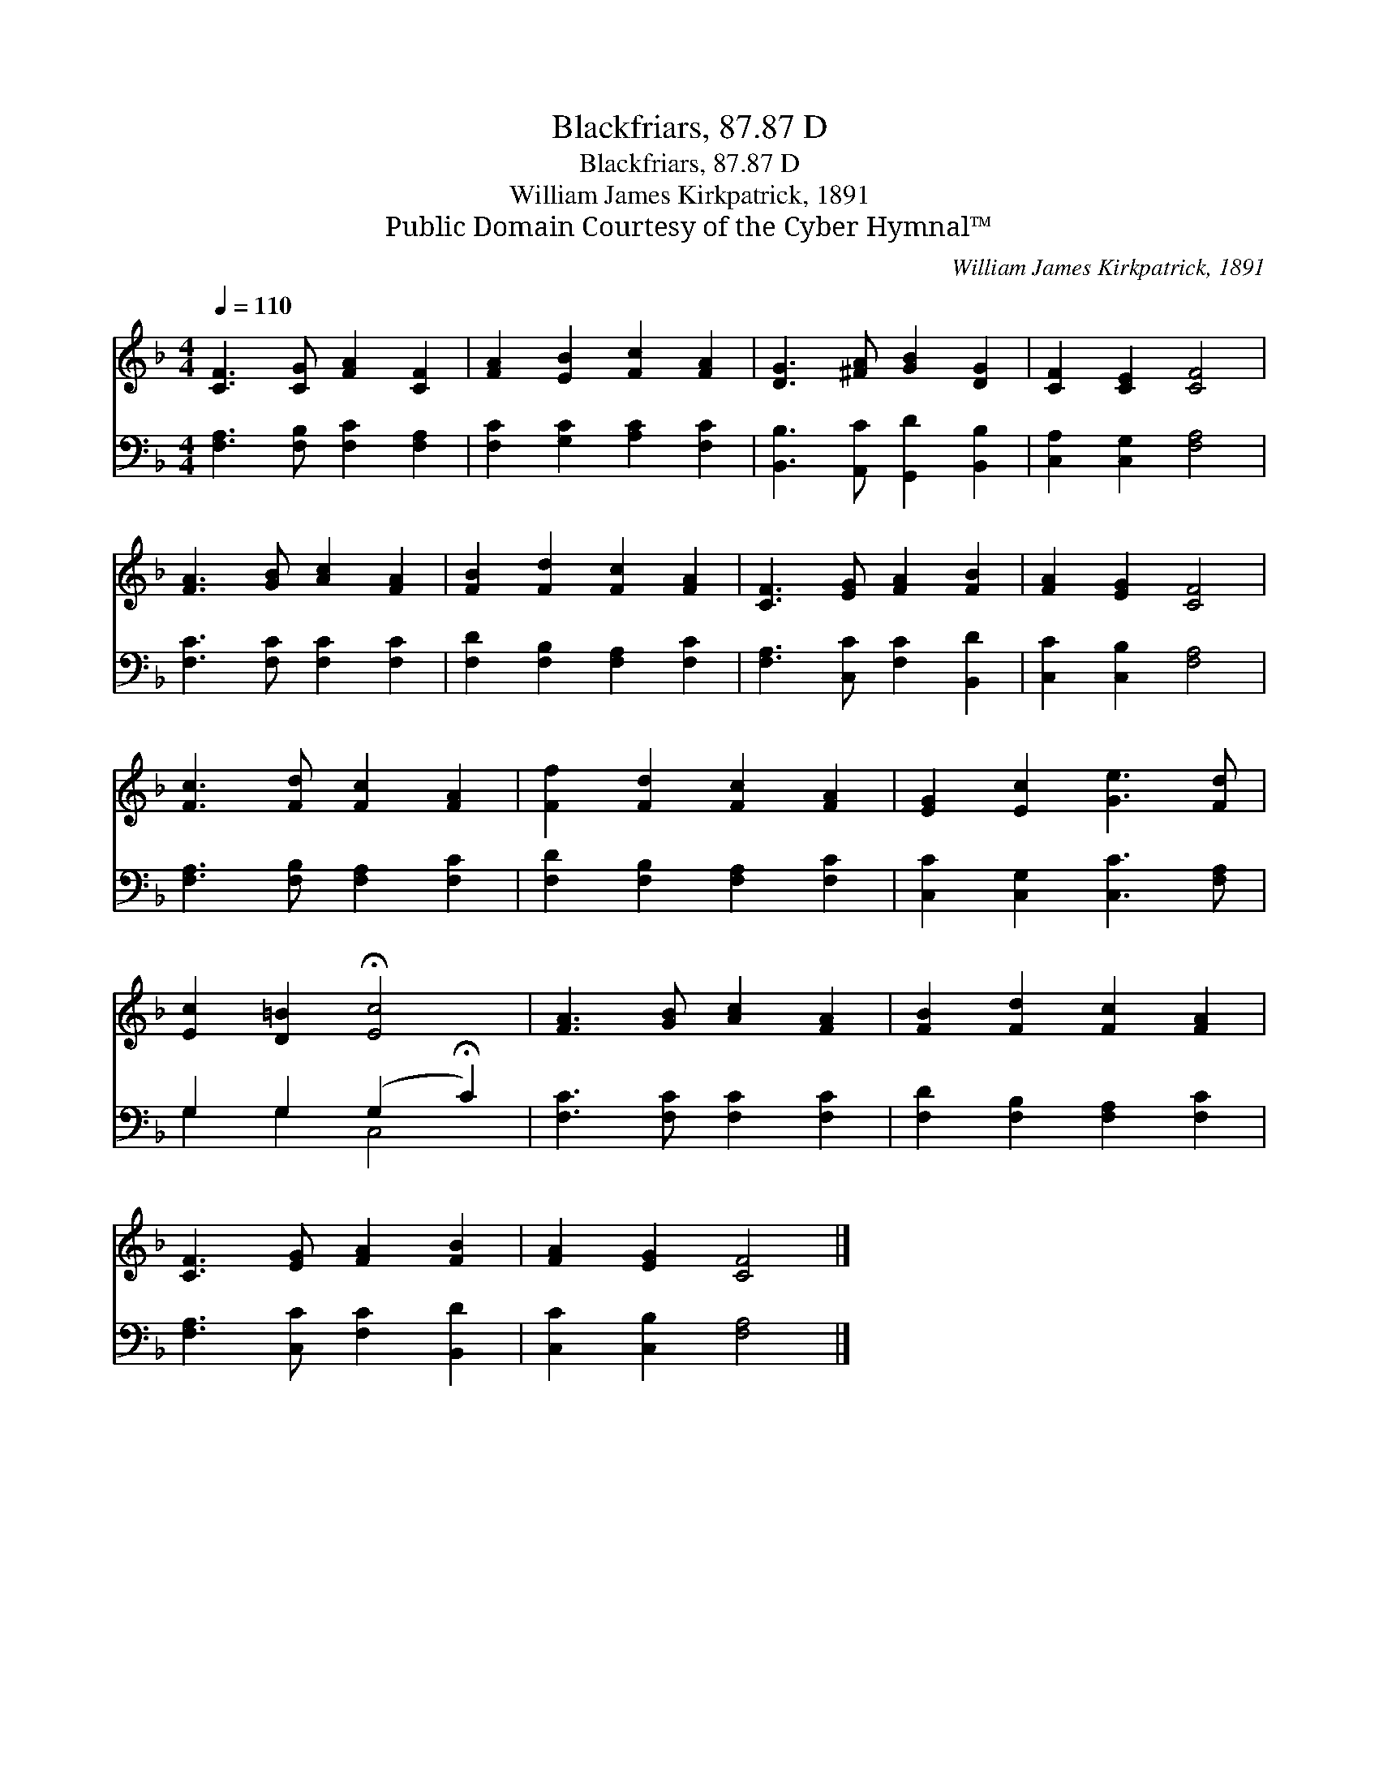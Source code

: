 X:1
T:Blackfriars, 87.87 D
T:Blackfriars, 87.87 D
T:William James Kirkpatrick, 1891
T:Public Domain Courtesy of the Cyber Hymnal™
C:William James Kirkpatrick, 1891
Z:Public Domain
Z:Courtesy of the Cyber Hymnal™
%%score 1 ( 2 3 )
L:1/8
Q:1/4=110
M:4/4
K:F
V:1 treble 
V:2 bass 
V:3 bass 
V:1
 [CF]3 [CG] [FA]2 [CF]2 | [FA]2 [EB]2 [Fc]2 [FA]2 | [DG]3 [^FA] [GB]2 [DG]2 | [CF]2 [CE]2 [CF]4 | %4
 [FA]3 [GB] [Ac]2 [FA]2 | [FB]2 [Fd]2 [Fc]2 [FA]2 | [CF]3 [EG] [FA]2 [FB]2 | [FA]2 [EG]2 [CF]4 | %8
 [Fc]3 [Fd] [Fc]2 [FA]2 | [Ff]2 [Fd]2 [Fc]2 [FA]2 | [EG]2 [Ec]2 [Ge]3 [Fd] | %11
 [Ec]2 [D=B]2 !fermata![Ec]4 | [FA]3 [GB] [Ac]2 [FA]2 | [FB]2 [Fd]2 [Fc]2 [FA]2 | %14
 [CF]3 [EG] [FA]2 [FB]2 | [FA]2 [EG]2 [CF]4 |] %16
V:2
 [F,A,]3 [F,B,] [F,C]2 [F,A,]2 | [F,C]2 [G,C]2 [A,C]2 [F,C]2 | [B,,B,]3 [A,,C] [G,,D]2 [B,,B,]2 | %3
 [C,A,]2 [C,G,]2 [F,A,]4 | [F,C]3 [F,C] [F,C]2 [F,C]2 | [F,D]2 [F,B,]2 [F,A,]2 [F,C]2 | %6
 [F,A,]3 [C,C] [F,C]2 [B,,D]2 | [C,C]2 [C,B,]2 [F,A,]4 | [F,A,]3 [F,B,] [F,A,]2 [F,C]2 | %9
 [F,D]2 [F,B,]2 [F,A,]2 [F,C]2 | [C,C]2 [C,G,]2 [C,C]3 [F,A,] | G,2 G,2 (G,2 !fermata!C2) | %12
 [F,C]3 [F,C] [F,C]2 [F,C]2 | [F,D]2 [F,B,]2 [F,A,]2 [F,C]2 | [F,A,]3 [C,C] [F,C]2 [B,,D]2 | %15
 [C,C]2 [C,B,]2 [F,A,]4 |] %16
V:3
 x8 | x8 | x8 | x8 | x8 | x8 | x8 | x8 | x8 | x8 | x8 | G,2 G,2 C,4 | x8 | x8 | x8 | x8 |] %16

